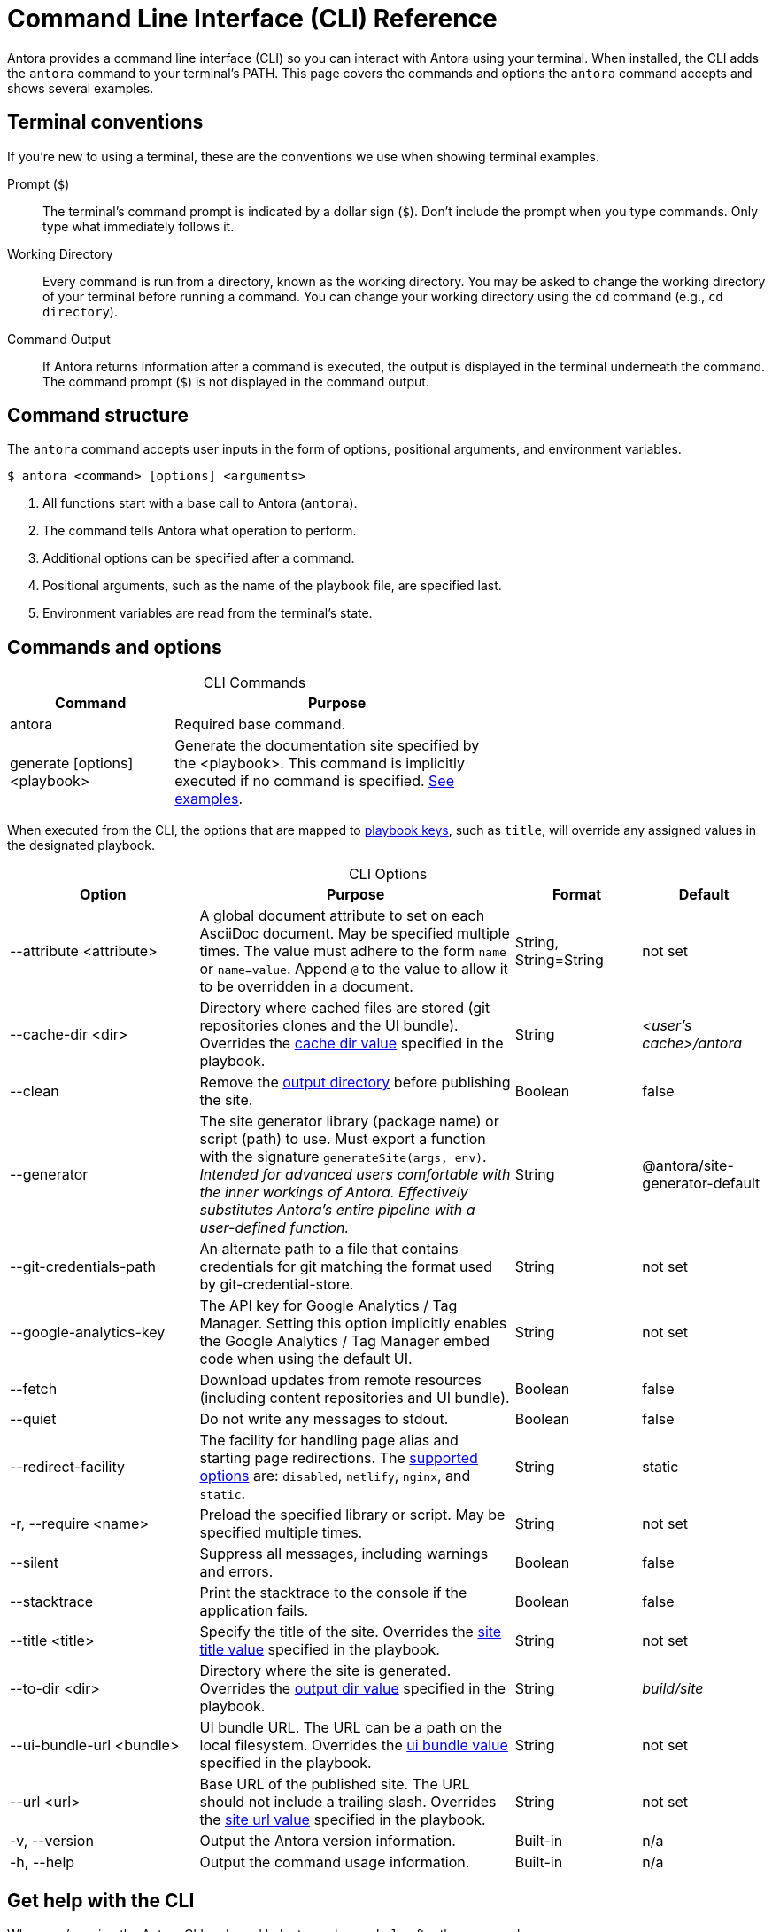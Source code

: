 = Command Line Interface (CLI) Reference
:table-caption!:

Antora provides a command line interface (CLI) so you can interact with Antora using your terminal.
When installed, the CLI adds the `antora` command to your terminal's PATH.
This page covers the commands and options the `antora` command accepts and shows several examples.

== Terminal conventions

If you're new to using a terminal, these are the conventions we use when showing terminal examples.

Prompt (`$`)::
The terminal's command prompt is indicated by a dollar sign (`$`).
Don't include the prompt when you type commands.
Only type what immediately follows it.

Working Directory::
Every command is run from a directory, known as the working directory.
You may be asked to change the working directory of your terminal before running a command.
You can change your working directory using the `cd` command (e.g., `cd directory`).

Command Output::
If Antora returns information after a command is executed, the output is displayed in the terminal underneath the command.
The command prompt (`$`) is not displayed in the command output.

== Command structure

The `antora` command accepts user inputs in the form of options, positional arguments, and environment variables.

 $ antora <command> [options] <arguments>

. All functions start with a base call to Antora (`antora`).
. The command tells Antora what operation to perform.
. Additional options can be specified after a command.
. Positional arguments, such as the name of the playbook file, are specified last.
. Environment variables are read from the terminal's state.

== Commands and options

.CLI Commands
[cols="1,2" width=65%]
|===
|Command |Purpose

|antora
|Required base command.

|generate [options] <playbook>
|Generate the documentation site specified by the <playbook>.
This command is implicitly executed if no command is specified.
<<cli-run-ex,See examples>>.
|===

When executed from the CLI, the options that are mapped to xref:playbook:index.adoc[playbook keys], such as `title`, will override any assigned values in the designated playbook.

[#cli-options]
.CLI Options
[cols="3,5,2,2"]
|===
|Option |Purpose |Format |Default

|--attribute <attribute>
|A global document attribute to set on each AsciiDoc document.
May be specified multiple times.
The value must adhere to the form `name` or `name=value`.
Append `@` to the value to allow it to be overridden in a document.
|String, String=String
|not set

|--cache-dir <dir>
|Directory where cached files are stored (git repositories clones and the UI bundle).
Overrides the xref:playbook:playbook-schema.adoc#cache-dir-key[cache dir value] specified in the playbook.
|String
|[.path]_<user's cache>/antora_

|--clean
|Remove the xref:playbook:playbook-schema.adoc#clean-key[output directory] before publishing the site.
|Boolean
|false

|--generator
|The site generator library (package name) or script (path) to use.
Must export a function with the signature `generateSite(args, env)`.
_Intended for advanced users comfortable with the inner workings of Antora.
Effectively substitutes Antora's entire pipeline with a user-defined function._
|String
|@antora/site-generator-default

|--git-credentials-path
|An alternate path to a file that contains credentials for git matching the format used by git-credential-store.
|String
|not set

|--google-analytics-key
|The API key for Google Analytics / Tag Manager.
Setting this option implicitly enables the Google Analytics / Tag Manager embed code when using the default UI.
|String
|not set

|--fetch
|Download updates from remote resources (including content repositories and UI bundle).
|Boolean
|false

|--quiet
|Do not write any messages to stdout.
|Boolean
|false

|--redirect-facility
|The facility for handling page alias and starting page redirections.
The xref:asciidoc:page-header.adoc#_configuring_page_redirects[supported options] are: `disabled`, `netlify`, `nginx`, and `static`.
|String
|static

|-r, --require <name>
|Preload the specified library or script.
May be specified multiple times.
|String
|not set

|--silent
|Suppress all messages, including warnings and errors.
|Boolean
|false

|--stacktrace
|Print the stacktrace to the console if the application fails.
|Boolean
|false

|--title <title>
|Specify the title of the site.
Overrides the xref:playbook:playbook-schema.adoc#site-title-key[site title value] specified in the playbook.
|String
|not set

|--to-dir <dir>
|Directory where the site is generated.
Overrides the xref:playbook:playbook-schema.adoc#dir-key[output dir value] specified in the playbook.
|String
|[.path]_build/site_

|--ui-bundle-url <bundle>
|UI bundle URL.
The URL can be a path on the local filesystem.
Overrides the xref:playbook:playbook-schema.adoc#ui-bundle-key[ui bundle value] specified in the playbook.
|String
|not set

|--url <url>
|Base URL of the published site.
The URL should not include a trailing slash.
Overrides the xref:playbook:playbook-schema.adoc#site-url-key[site url value] specified in the playbook.
|String
|not set

|-v, --version
|Output the Antora version information.
|Built-in
|n/a

|-h, --help
|Output the command usage information.
|Built-in
|n/a
|===

== Get help with the CLI

When you're using the Antora CLI and need help, type `-h` or `--help` after the command.

.Display help for the antora command
 $ antora --help

.Display help for the generate command
 $ antora generate -h

[#cli-run-ex]
== Run the generate command

You can run the generate command implicitly or explicitly.

.Example 1: Run the generate command (implicit)
 $ antora antora-playbook.yml

In Example 1, Antora generates a documentation site using the playbook [.path]_antora-playbook.yml_.

.Example 2: Run the generate command (explicit)
 $ antora generate test-antora-playbook

In Example 2, Antora generates a documentation site using the auto-detected playbook [.path]_test-antora-playbook.yml_.
When the playbook argument doesn't have a file extension, Antora will look for a YAML, JSON, or TOML file matching the playbook name (in that order).

.Example 3: Run the generate command with --to-dir option (implicit)
 $ antora --to-dir prod antora-playbook.toml

In Example 3, Antora generates a documentation site using the playbook [.path]_antora-playbook.toml_.
A directory named [.path]_prod_ will be created (relative to the current working directory) and the site files written to it.

.Example 4: Run the generate command with --to-dir and --title options (explicit)
 $ antora --to-dir site --title "My Awesome Docs" beta-playbook.json

In Example 4, Antora generates a documentation site using the playbook [.path]_beta-playbook.json_.
The site title will be _My Awesome Docs_.
A directory named [.path]_site_ will be created (relative to the current working directory) and the site files written to it.

.Example 5: Have the generate command download updates
 $ antora --fetch antora-playbook.yml

After running the generate command the first time, subsequent runs will use cached copies of remote resources by default (effectively running offline).
Example 5 shows how to run the generate command so it will download (fetch) updates to remote content sources and download a remote UI bundle again.
